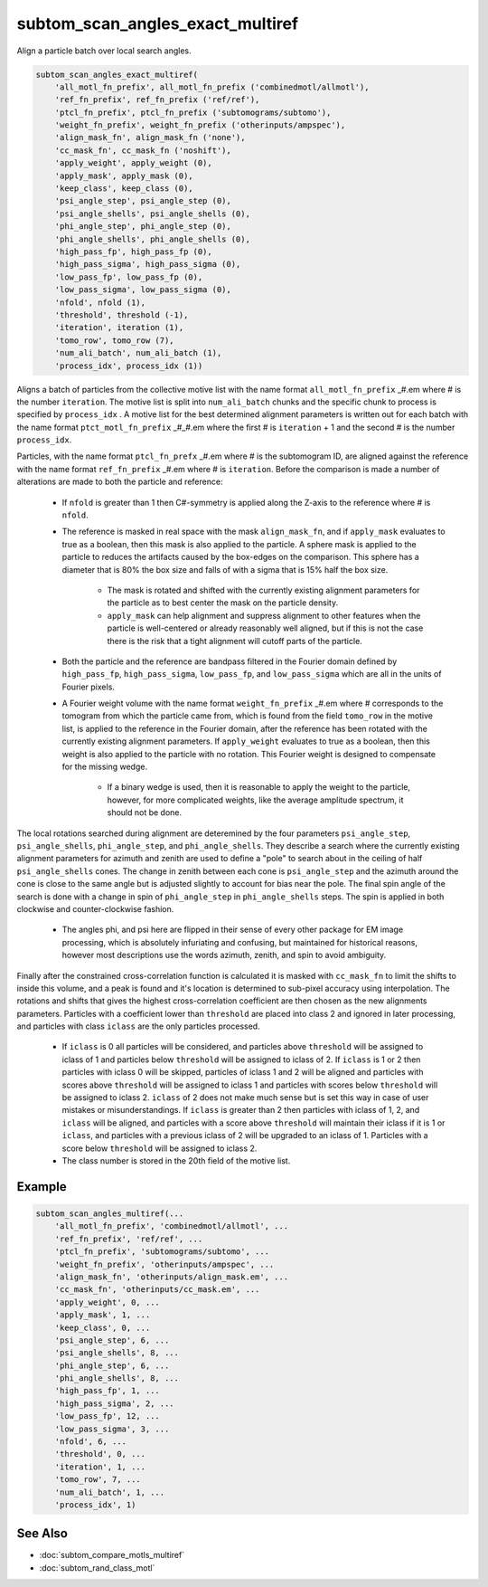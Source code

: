 =================================
subtom_scan_angles_exact_multiref
=================================

Align a particle batch over local search angles.

.. code-block:: Matlab

    subtom_scan_angles_exact_multiref(
        'all_motl_fn_prefix', all_motl_fn_prefix ('combinedmotl/allmotl'),
        'ref_fn_prefix', ref_fn_prefix ('ref/ref'),
        'ptcl_fn_prefix', ptcl_fn_prefix ('subtomograms/subtomo'),
        'weight_fn_prefix', weight_fn_prefix ('otherinputs/ampspec'),
        'align_mask_fn', align_mask_fn ('none'),
        'cc_mask_fn', cc_mask_fn ('noshift'),
        'apply_weight', apply_weight (0),
        'apply_mask', apply_mask (0),
        'keep_class', keep_class (0),
        'psi_angle_step', psi_angle_step (0),
        'psi_angle_shells', psi_angle_shells (0),
        'phi_angle_step', phi_angle_step (0),
        'phi_angle_shells', phi_angle_shells (0),
        'high_pass_fp', high_pass_fp (0),
        'high_pass_sigma', high_pass_sigma (0),
        'low_pass_fp', low_pass_fp (0),
        'low_pass_sigma', low_pass_sigma (0),
        'nfold', nfold (1),
        'threshold', threshold (-1),
        'iteration', iteration (1),
        'tomo_row', tomo_row (7),
        'num_ali_batch', num_ali_batch (1),
        'process_idx', process_idx (1))

Aligns a batch of particles from the collective motive list with the name format
``all_motl_fn_prefix`` _#.em where # is the number ``iteration``. The motive
list is split into ``num_ali_batch`` chunks and the specific chunk to process is
specified by ``process_idx`` . A motive list for the best determined alignment
parameters is written out for each batch with the name format
``ptct_motl_fn_prefix`` _#_#.em where the first # is ``iteration`` + 1 and the
second # is the number ``process_idx``.

Particles, with the name format ``ptcl_fn_prefx`` _#.em where # is the
subtomogram ID, are aligned against the reference with the name format
``ref_fn_prefix`` _#.em where # is ``iteration``. Before the comparison is made
a number of alterations are made to both the particle and reference:

    - If ``nfold`` is greater than 1 then C#-symmetry is applied along the
      Z-axis to the reference where # is ``nfold``.

    - The reference is masked in real space with the mask ``align_mask_fn``, and
      if ``apply_mask`` evaluates to true as a boolean, then this mask is also
      applied to the particle. A sphere mask is applied to the particle to
      reduces the artifacts caused by the box-edges on the comparison. This
      sphere has a diameter that is 80% the box size and falls of with a sigma
      that is 15% half the box size.

        - The mask is rotated and shifted with the currently existing alignment
          parameters for the particle as to best center the mask on the particle
          density.

        - ``apply_mask`` can help alignment and suppress alignment to other
          features when the particle is well-centered or already reasonably well
          aligned, but if this is not the case there is the risk that a tight
          alignment will cutoff parts of the particle.

    - Both the particle and the reference are bandpass filtered in the Fourier
      domain defined by ``high_pass_fp``, ``high_pass_sigma``, ``low_pass_fp``,
      and ``low_pass_sigma`` which are all in the units of Fourier pixels.

    - A Fourier weight volume with the name format ``weight_fn_prefix`` _#.em
      where # corresponds to the tomogram from which the particle came from,
      which is found from the field ``tomo_row`` in the motive list, is applied
      to the reference in the Fourier domain, after the reference has been
      rotated with the currently existing alignment parameters.  If
      ``apply_weight`` evaluates to true as a boolean, then this weight is also
      applied to the particle with no rotation. This Fourier weight is designed
      to compensate for the missing wedge.

        - If a binary wedge is used, then it is reasonable to apply the weight
          to the particle, however, for more complicated weights, like the
          average amplitude spectrum, it should not be done.

The local rotations searched during alignment are deteremined by the four
parameters ``psi_angle_step``, ``psi_angle_shells``, ``phi_angle_step``, and
``phi_angle_shells``. They describe a search where the currently existing
alignment parameters for azimuth and zenith are used to define a "pole" to
search about in the ceiling of half ``psi_angle_shells`` cones. The change in
zenith between each cone is ``psi_angle_step`` and the azimuth around the cone
is close to the same angle but is adjusted slightly to account for bias near the
pole. The final spin angle of the search is done with a change in spin of
``phi_angle_step`` in ``phi_angle_shells`` steps. The spin is applied in both
clockwise and counter-clockwise fashion.

    - The angles phi, and psi here are flipped in their sense of every other
      package for EM image processing, which is absolutely infuriating and
      confusing, but maintained for historical reasons, however most
      descriptions use the words azimuth, zenith, and spin to avoid ambiguity.

Finally after the constrained cross-correlation function is calculated it is
masked with ``cc_mask_fn`` to limit the shifts to inside this volume, and a peak
is found and it's location is determined to sub-pixel accuracy using
interpolation. The rotations and shifts that gives the highest cross-correlation
coefficient are then chosen as the new alignments parameters. Particles with a
coefficient lower than ``threshold`` are placed into class 2 and ignored in
later processing, and particles with class ``iclass`` are the only particles
processed.

    - If ``iclass`` is 0 all particles will be considered, and particles above
      ``threshold`` will be assigned to iclass of 1 and particles below
      ``threshold`` will be assigned to iclass of 2. If ``iclass`` is 1 or 2
      then particles with iclass 0 will be skipped, particles of iclass 1 and 2
      will be aligned and particles with scores above ``threshold`` will be
      assigned to iclass 1 and particles with scores below ``threshold`` will be
      assigned to iclass 2. ``iclass`` of 2 does not make much sense but is set
      this way in case of user mistakes or misunderstandings. If ``iclass`` is
      greater than 2 then particles with iclass of 1, 2, and ``iclass`` will be
      aligned, and particles with a score above ``threshold`` will maintain
      their iclass if it is 1 or ``iclass``, and particles with a previous
      iclass of 2 will be upgraded to an iclass of 1. Particles with a score
      below ``threshold`` will be assigned to iclass 2. 

    - The class number is stored in the 20th field of the motive list.

-------
Example
-------

.. code-block:: Matlab

    subtom_scan_angles_multiref(...
        'all_motl_fn_prefix', 'combinedmotl/allmotl', ...
        'ref_fn_prefix', 'ref/ref', ...
        'ptcl_fn_prefix', 'subtomograms/subtomo', ...
        'weight_fn_prefix', 'otherinputs/ampspec', ...
        'align_mask_fn', 'otherinputs/align_mask.em', ...
        'cc_mask_fn', 'otherinputs/cc_mask.em', ...
        'apply_weight', 0, ...
        'apply_mask', 1, ...
        'keep_class', 0, ...
        'psi_angle_step', 6, ...
        'psi_angle_shells', 8, ...
        'phi_angle_step', 6, ...
        'phi_angle_shells', 8, ...
        'high_pass_fp', 1, ...
        'high_pass_sigma', 2, ...
        'low_pass_fp', 12, ...
        'low_pass_sigma', 3, ...
        'nfold', 6, ...
        'threshold', 0, ...
        'iteration', 1, ...
        'tomo_row', 7, ...
        'num_ali_batch', 1, ...
        'process_idx', 1)

--------
See Also
--------

* :doc:`subtom_compare_motls_multiref`
* :doc:`subtom_rand_class_motl`

